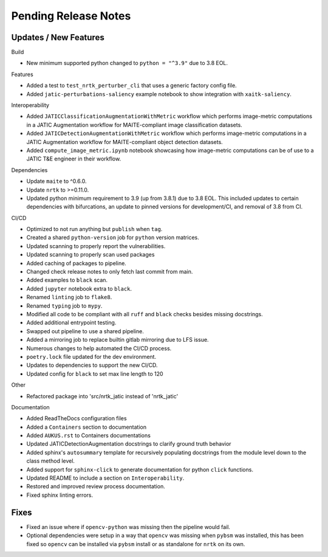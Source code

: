 Pending Release Notes
=====================

Updates / New Features
----------------------

Build

* New minimum supported python changed to ``python = "^3.9"`` due to 3.8 EOL.

Features

* Added a test to ``test_nrtk_perturber_cli`` that uses a generic factory config file.

* Added ``jatic-perturbations-saliency`` example notebook to show integration with ``xaitk-saliency``.

Interoperability

* Added ``JATICClassificationAugmentationWithMetric`` workflow which performs
  image-metric computations in a JATIC Augmentation workflow for MAITE-compliant
  image classification datasets.

* Added ``JATICDetectionAugmentationWithMetric`` workflow which performs image-metric
  computations in a JATIC Augmentation workflow for MAITE-compliant object detection
  datasets.

* Added ``compute_image_metric.ipynb`` notebook showcasing how image-metric computations
  can be of use to a JATIC T&E engineer in their workflow.

Dependencies

* Update ``maite`` to ^0.6.0.

* Update ``nrtk`` to >=0.11.0.

* Updated python minimum requirement to 3.9 (up from 3.8.1) due to 3.8 EOL. This included updates to certain
  dependencies with bifurcations, an update to pinned versions for development/CI, and removal of 3.8 from CI.


CI/CD

* Optimized to not run anything but ``publish`` when ``tag``.

* Created a shared ``python-version`` job for ``python`` version matrices.

* Updated scanning to properly report the vulnerabilities.

* Updated scanning to properly scan used packages

* Added caching of packages to pipeline.

* Changed check release notes to only fetch last commit from main.

* Added examples to ``black`` scan.

* Added ``jupyter`` notebook extra to ``black``.

* Renamed ``linting`` job to ``flake8``.

* Renamed ``typing`` job to ``mypy``.

* Modified all code to be compliant with all ``ruff`` and ``black`` checks besides missing docstrings.

* Added additional entrypoint testing.

* Swapped out pipeline to use a shared pipeline.

* Added a mirroring job to replace builtin gitlab mirroring due to LFS issue.

* Numerous changes to help automated the CI/CD process.

* ``poetry.lock`` file updated for the dev environment.

* Updates to dependencies to support the new CI/CD.

* Updated config for ``black`` to set max line length to 120

Other

* Refactored package into 'src/nrtk_jatic instead of 'nrtk_jatic'

Documentation

* Added ReadTheDocs configuration files

* Added a ``Containers`` section to documentation

* Added ``AUKUS.rst`` to Containers documentations

* Updated JATICDetectionAugmentation docstrings to clarify ground truth behavior

* Added sphinx's ``autosummary`` template for recursively populating
  docstrings from the module level down to the class method level.

* Added support for ``sphinx-click`` to generate documentation for python
  ``click`` functions.

* Updated README to include a section on ``Interoperability``.

* Restored and improved review process documentation.

* Fixed sphinx linting errors.

Fixes
-----

* Fixed an issue where if ``opencv-python`` was missing then the pipeline would fail.

* Optional dependencies were setup in a way that ``opencv`` was missing when
  ``pybsm`` was installed, this has been fixed so ``opencv`` can be installed
  via ``pybsm`` install or as standalone for ``nrtk`` on its own.

